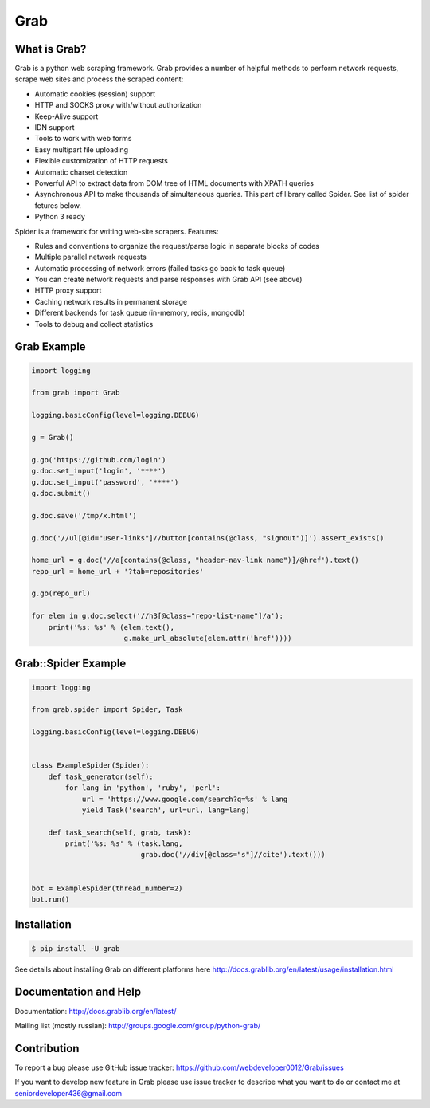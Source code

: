 Grab
====

.. image:: https://travis-ci.org/lorien/grab.png?branch=master
    :target: https://travis-ci.org/lorien/grab?branch=master

.. image:: https://ci.appveyor.com/api/projects/status/uxj24vjin7gptdlg
    :target: https://ci.appveyor.com/project/lorien/grab

.. image:: https://coveralls.io/repos/lorien/grab/badge.svg?branch=master
    :target: https://coveralls.io/r/lorien/grab?branch=master

.. image:: https://api.codacy.com/project/badge/Grade/18465ca1458b4c5e99026aafa5b58e98
   :target: https://www.codacy.com/app/lorien/grab?utm_source=github.com&utm_medium=referral&utm_content=lorien/grab&utm_campaign=badger

.. image:: https://readthedocs.org/projects/grab/badge/?version=latest
    :target: http://docs.grablib.org/en/latest/


What is Grab?
-------------

Grab is a python web scraping framework. Grab provides a number of helpful methods
to perform network requests, scrape web sites and process the scraped content:

* Automatic cookies (session) support
* HTTP and SOCKS proxy with/without authorization
* Keep-Alive support
* IDN support
* Tools to work with web forms
* Easy multipart file uploading
* Flexible customization of HTTP requests
* Automatic charset detection
* Powerful API to extract data from DOM tree of HTML documents with XPATH queries
* Asynchronous API to make thousands of simultaneous queries. This part of
  library called Spider. See list of spider fetures below.
* Python 3 ready

Spider is a framework for writing web-site scrapers. Features:

* Rules and conventions to organize the request/parse logic in separate
  blocks of codes
* Multiple parallel network requests
* Automatic processing of network errors (failed tasks go back to task queue)
* You can create network requests and parse responses with Grab API (see above)
* HTTP proxy support
* Caching network results in permanent storage
* Different backends for task queue (in-memory, redis, mongodb)
* Tools to debug and collect statistics


Grab Example
------------

.. code:: python

    import logging

    from grab import Grab

    logging.basicConfig(level=logging.DEBUG)

    g = Grab()

    g.go('https://github.com/login')
    g.doc.set_input('login', '****')
    g.doc.set_input('password', '****')
    g.doc.submit()

    g.doc.save('/tmp/x.html')

    g.doc('//ul[@id="user-links"]//button[contains(@class, "signout")]').assert_exists()

    home_url = g.doc('//a[contains(@class, "header-nav-link name")]/@href').text()
    repo_url = home_url + '?tab=repositories'

    g.go(repo_url)

    for elem in g.doc.select('//h3[@class="repo-list-name"]/a'):
        print('%s: %s' % (elem.text(),
                          g.make_url_absolute(elem.attr('href'))))


Grab::Spider Example
--------------------

.. code:: python

    import logging

    from grab.spider import Spider, Task

    logging.basicConfig(level=logging.DEBUG)


    class ExampleSpider(Spider):
        def task_generator(self):
            for lang in 'python', 'ruby', 'perl':
                url = 'https://www.google.com/search?q=%s' % lang
                yield Task('search', url=url, lang=lang)

        def task_search(self, grab, task):
            print('%s: %s' % (task.lang,
                              grab.doc('//div[@class="s"]//cite').text()))


    bot = ExampleSpider(thread_number=2)
    bot.run()



Installation
------------

.. code:: bash

    $ pip install -U grab

See details about installing Grab on different platforms here http://docs.grablib.org/en/latest/usage/installation.html


Documentation and Help
----------------------

Documentation: http://docs.grablib.org/en/latest/

Mailing list (mostly russian): http://groups.google.com/group/python-grab/


Contribution
------------

To report a bug please use GitHub issue tracker: https://github.com/webdeveloper0012/Grab/issues

If you want to develop new feature in Grab please use issue tracker to
describe what you want to do or contact me at seniordeveloper436@gmail.com
